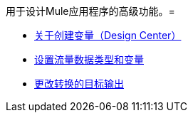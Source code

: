 用于设计Mule应用程序的高级功能。= 

*  link:/design-center/v/1.0/to-create-and-populate-a-variable[关于创建变量（Design Center）]
*  link:/design-center/v/1.0/flow-datatype-task[设置流量数据类型和变量]
*  link:/design-center/v/1.0/change-target-output-transformation-design-center-task[更改转换的目标输出]
